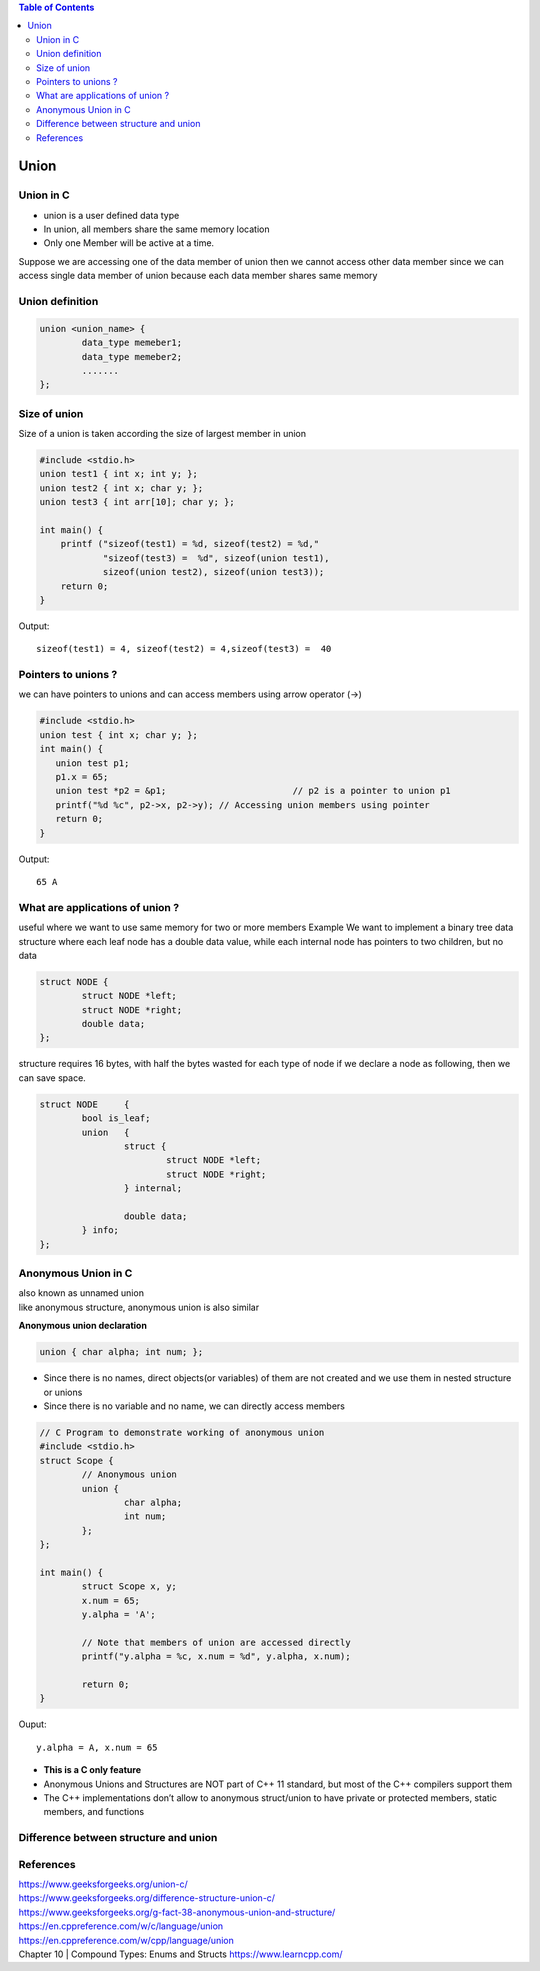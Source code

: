 
.. contents:: Table of Contents

Union
=====

Union in C
----------
- union is a user defined data type
- In union, all members share the same memory location
- Only one Member will be active at a time.
Suppose we are accessing one of the data member of union then 
we cannot access other data member since we can access single 
data member of union because each data member shares same memory

Union definition
----------------

.. code:: cpp

	union <union_name> {
		data_type memeber1;
		data_type memeber2;
		.......
	};

Size of union
--------------
Size of a union is taken according the size of largest member in union

.. code:: cpp

	#include <stdio.h> 
	union test1 { int x; int y; }; 
	union test2 { int x; char y; };
	union test3 { int arr[10]; char y; };
	 
	int main() {
	    printf ("sizeof(test1) = %d, sizeof(test2) = %d,"
		    "sizeof(test3) =  %d", sizeof(union test1),
		    sizeof(union test2), sizeof(union test3));
	    return 0;
	}

Output::
	
	sizeof(test1) = 4, sizeof(test2) = 4,sizeof(test3) =  40


Pointers to unions ?
--------------------

we can have pointers to unions and can access members using arrow operator (->)

.. code:: cpp

	#include <stdio.h> 
	union test { int x; char y; };
	int main() {
	   union test p1;
	   p1.x = 65;    
	   union test *p2 = &p1;			// p2 is a pointer to union p1
	   printf("%d %c", p2->x, p2->y); // Accessing union members using pointer
	   return 0;
	}
	
Output::

	65 A


What are applications of union ?
--------------------------------

useful where we want to use same memory for two or more members
Example
We want to implement a binary tree data structure where each leaf node has a double data value, while each internal node has pointers to two children, but no data

.. code:: cpp

	struct NODE {
		struct NODE *left;
		struct NODE *right;
		double data;
	};

structure requires 16 bytes, with half the bytes wasted for each type of node
if we declare a node as following, then we can save space.

.. code:: cpp

	struct NODE	{
		bool is_leaf;
		union	{
			struct {
				struct NODE *left;
				struct NODE *right;
			} internal;
			
			double data;
		} info;
	};


Anonymous Union in C
--------------------
| also known as unnamed union
| like anonymous structure, anonymous union is also similar

**Anonymous union declaration**

.. code:: cpp

	union { char alpha; int num; };

- Since there is no names, direct objects(or variables) of them are not created and we use them in nested structure or unions
- Since there is no variable and no name, we can directly access members

.. code:: cpp

	// C Program to demonstrate working of anonymous union
	#include <stdio.h>
	struct Scope {
		// Anonymous union
		union {
			char alpha;
			int num;
		};
	};

	int main() {
		struct Scope x, y;
		x.num = 65;
		y.alpha = 'A';

		// Note that members of union are accessed directly
		printf("y.alpha = %c, x.num = %d", y.alpha, x.num);

		return 0;
	}

Ouput::

	y.alpha = A, x.num = 65

- **This is a C only feature**
- Anonymous Unions and Structures are NOT part of C++ 11 standard, but most of the C++ compilers support them
- The C++ implementations don’t allow to anonymous struct/union to have private or protected members, static members, and functions

Difference between structure and union
--------------------------------------

.. list-table::
    :header-rows: 1

	* - 
	  - Structure
	  - Union

	* - Keyword
	  - struct
	  - union

	* - Size
	  - >= sum of size of its members
	  - Equal to the size of largest member

	* - Memory
	  - Each member is allocated it’s own memory
	  - Memory allocated is shared by individual members of union

	* - Value Altering
	  - Altering the value of a member will not affect other members of the structure
	  - Altering the value of a member will alter other member values

	* - Accessing Members
	  - Individual member can be accessed at a time
	  - Only one member can be accessed at a time

	* - Initializations of members
	  - Several members of a structure can be initialized at once
	  - Only the first member of a union can be initialized

References
----------

| https://www.geeksforgeeks.org/union-c/
| https://www.geeksforgeeks.org/difference-structure-union-c/
| https://www.geeksforgeeks.org/g-fact-38-anonymous-union-and-structure/
| https://en.cppreference.com/w/c/language/union
| https://en.cppreference.com/w/cpp/language/union
| Chapter 10 | Compound Types: Enums and Structs https://www.learncpp.com/
